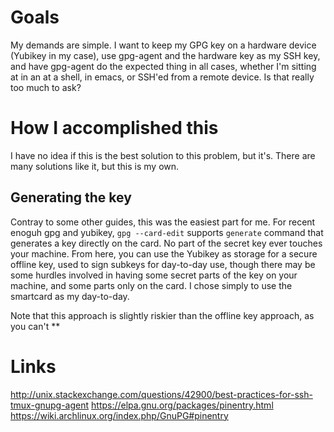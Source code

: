 * Goals
My demands are simple. I want to keep my GPG key on a hardware device (Yubikey
in my case), use gpg-agent and the hardware key as my SSH key, and have
gpg-agent do the expected thing in all cases, whether I'm sitting at in an at a
shell, in emacs, or SSH'ed from a remote device. Is that really too much to ask?
* How I accomplished this
I have no idea if this is the best solution to this problem, but it's.  There
are many solutions like it, but this is my own.
** Generating the key
Contray to some other guides, this was the easiest part for me.  For recent
enoguh gpg and yubikey, =gpg --card-edit= supports =generate= command that
generates a key directly on the card.  No part of the secret key ever touches
your machine.  From here, you can use the Yubikey as storage for a secure
offline key, used to sign subkeys for day-to-day use, though there may be some
hurdles involved in having some secret parts of the key on your machine, and
some parts only on the card.  I chose simply to use the smartcard as my
day-to-day.

Note that this approach is slightly riskier than the offline key approach, as
you can't
**


* Links
http://unix.stackexchange.com/questions/42900/best-practices-for-ssh-tmux-gnupg-agent
https://elpa.gnu.org/packages/pinentry.html
https://wiki.archlinux.org/index.php/GnuPG#pinentry
